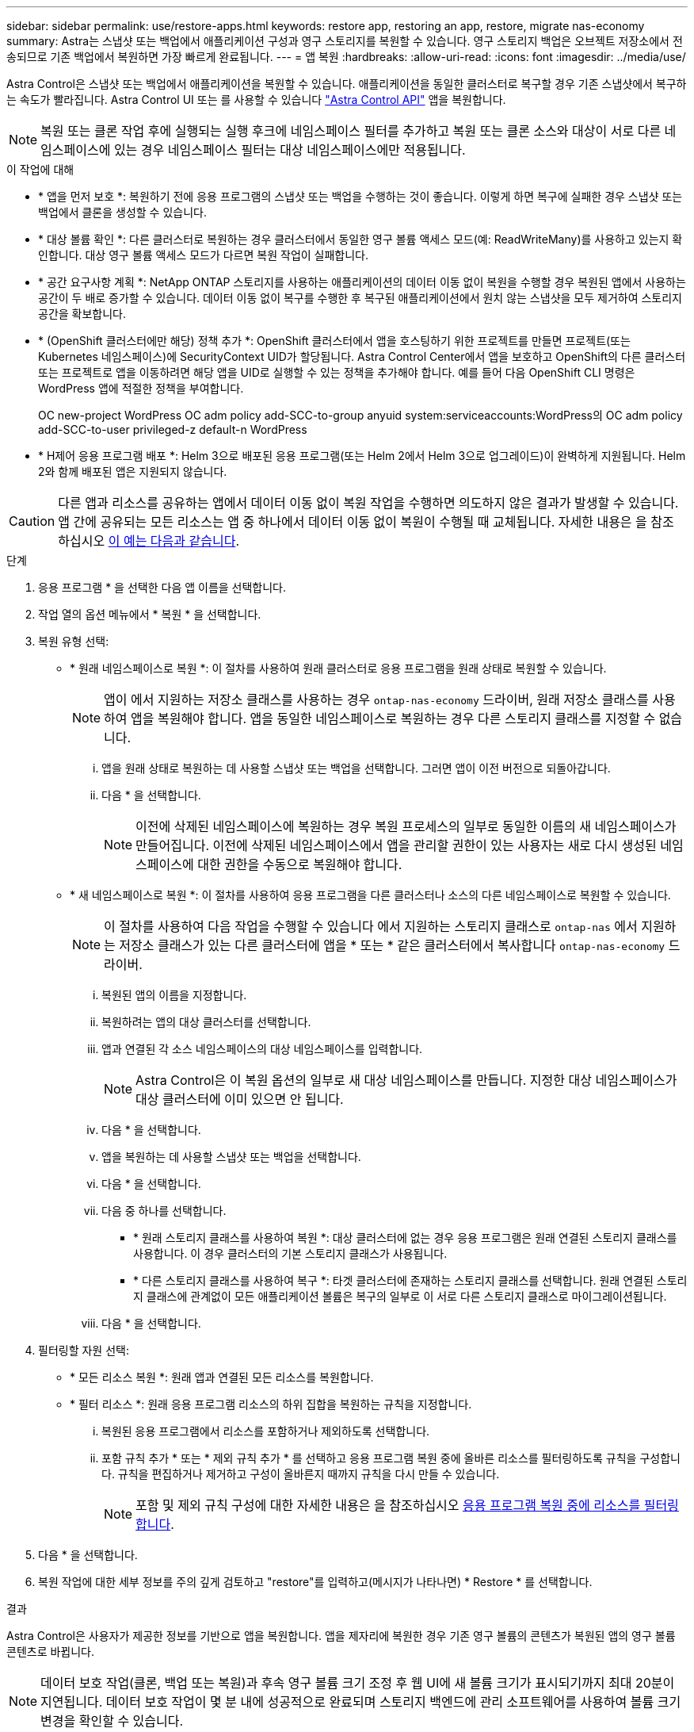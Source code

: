 ---
sidebar: sidebar 
permalink: use/restore-apps.html 
keywords: restore app, restoring an app, restore, migrate nas-economy 
summary: Astra는 스냅샷 또는 백업에서 애플리케이션 구성과 영구 스토리지를 복원할 수 있습니다. 영구 스토리지 백업은 오브젝트 저장소에서 전송되므로 기존 백업에서 복원하면 가장 빠르게 완료됩니다. 
---
= 앱 복원
:hardbreaks:
:allow-uri-read: 
:icons: font
:imagesdir: ../media/use/


[role="lead"]
Astra Control은 스냅샷 또는 백업에서 애플리케이션을 복원할 수 있습니다. 애플리케이션을 동일한 클러스터로 복구할 경우 기존 스냅샷에서 복구하는 속도가 빨라집니다. Astra Control UI 또는 를 사용할 수 있습니다 https://docs.netapp.com/us-en/astra-automation/index.html["Astra Control API"^] 앱을 복원합니다.


NOTE: 복원 또는 클론 작업 후에 실행되는 실행 후크에 네임스페이스 필터를 추가하고 복원 또는 클론 소스와 대상이 서로 다른 네임스페이스에 있는 경우 네임스페이스 필터는 대상 네임스페이스에만 적용됩니다.

.이 작업에 대해
* * 앱을 먼저 보호 *: 복원하기 전에 응용 프로그램의 스냅샷 또는 백업을 수행하는 것이 좋습니다. 이렇게 하면 복구에 실패한 경우 스냅샷 또는 백업에서 클론을 생성할 수 있습니다.
* * 대상 볼륨 확인 *: 다른 클러스터로 복원하는 경우 클러스터에서 동일한 영구 볼륨 액세스 모드(예: ReadWriteMany)를 사용하고 있는지 확인합니다. 대상 영구 볼륨 액세스 모드가 다르면 복원 작업이 실패합니다.
* * 공간 요구사항 계획 *: NetApp ONTAP 스토리지를 사용하는 애플리케이션의 데이터 이동 없이 복원을 수행할 경우 복원된 앱에서 사용하는 공간이 두 배로 증가할 수 있습니다. 데이터 이동 없이 복구를 수행한 후 복구된 애플리케이션에서 원치 않는 스냅샷을 모두 제거하여 스토리지 공간을 확보합니다.
* * (OpenShift 클러스터에만 해당) 정책 추가 *: OpenShift 클러스터에서 앱을 호스팅하기 위한 프로젝트를 만들면 프로젝트(또는 Kubernetes 네임스페이스)에 SecurityContext UID가 할당됩니다. Astra Control Center에서 앱을 보호하고 OpenShift의 다른 클러스터 또는 프로젝트로 앱을 이동하려면 해당 앱을 UID로 실행할 수 있는 정책을 추가해야 합니다. 예를 들어 다음 OpenShift CLI 명령은 WordPress 앱에 적절한 정책을 부여합니다.
+
OC new-project WordPress OC adm policy add-SCC-to-group anyuid system:serviceaccounts:WordPress의 OC adm policy add-SCC-to-user privileged-z default-n WordPress

* * H제어 응용 프로그램 배포 *: Helm 3으로 배포된 응용 프로그램(또는 Helm 2에서 Helm 3으로 업그레이드)이 완벽하게 지원됩니다. Helm 2와 함께 배포된 앱은 지원되지 않습니다.


[CAUTION]
====
다른 앱과 리소스를 공유하는 앱에서 데이터 이동 없이 복원 작업을 수행하면 의도하지 않은 결과가 발생할 수 있습니다. 앱 간에 공유되는 모든 리소스는 앱 중 하나에서 데이터 이동 없이 복원이 수행될 때 교체됩니다. 자세한 내용은 을 참조하십시오 <<다른 앱과 리소스를 공유하는 앱의 데이터 이동 없이 복원 복잡성,이 예는 다음과 같습니다>>.

====
.단계
. 응용 프로그램 * 을 선택한 다음 앱 이름을 선택합니다.
. 작업 열의 옵션 메뉴에서 * 복원 * 을 선택합니다.
. 복원 유형 선택:
+
** * 원래 네임스페이스로 복원 *: 이 절차를 사용하여 원래 클러스터로 응용 프로그램을 원래 상태로 복원할 수 있습니다.
+

NOTE: 앱이 에서 지원하는 저장소 클래스를 사용하는 경우 `ontap-nas-economy` 드라이버, 원래 저장소 클래스를 사용하여 앱을 복원해야 합니다. 앱을 동일한 네임스페이스로 복원하는 경우 다른 스토리지 클래스를 지정할 수 없습니다.

+
... 앱을 원래 상태로 복원하는 데 사용할 스냅샷 또는 백업을 선택합니다. 그러면 앱이 이전 버전으로 되돌아갑니다.
... 다음 * 을 선택합니다.
+

NOTE: 이전에 삭제된 네임스페이스에 복원하는 경우 복원 프로세스의 일부로 동일한 이름의 새 네임스페이스가 만들어집니다. 이전에 삭제된 네임스페이스에서 앱을 관리할 권한이 있는 사용자는 새로 다시 생성된 네임스페이스에 대한 권한을 수동으로 복원해야 합니다.



** * 새 네임스페이스로 복원 *: 이 절차를 사용하여 응용 프로그램을 다른 클러스터나 소스의 다른 네임스페이스로 복원할 수 있습니다.
+

NOTE: 이 절차를 사용하여 다음 작업을 수행할 수 있습니다  에서 지원하는 스토리지 클래스로 `ontap-nas` 에서 지원하는 저장소 클래스가 있는 다른 클러스터에 앱을 * 또는 * 같은 클러스터에서 복사합니다 `ontap-nas-economy` 드라이버.

+
... 복원된 앱의 이름을 지정합니다.
... 복원하려는 앱의 대상 클러스터를 선택합니다.
... 앱과 연결된 각 소스 네임스페이스의 대상 네임스페이스를 입력합니다.
+

NOTE: Astra Control은 이 복원 옵션의 일부로 새 대상 네임스페이스를 만듭니다. 지정한 대상 네임스페이스가 대상 클러스터에 이미 있으면 안 됩니다.

... 다음 * 을 선택합니다.
... 앱을 복원하는 데 사용할 스냅샷 또는 백업을 선택합니다.
... 다음 * 을 선택합니다.
... 다음 중 하나를 선택합니다.
+
**** * 원래 스토리지 클래스를 사용하여 복원 *: 대상 클러스터에 없는 경우 응용 프로그램은 원래 연결된 스토리지 클래스를 사용합니다. 이 경우 클러스터의 기본 스토리지 클래스가 사용됩니다.
**** * 다른 스토리지 클래스를 사용하여 복구 *: 타겟 클러스터에 존재하는 스토리지 클래스를 선택합니다. 원래 연결된 스토리지 클래스에 관계없이 모든 애플리케이션 볼륨은 복구의 일부로 이 서로 다른 스토리지 클래스로 마이그레이션됩니다.


... 다음 * 을 선택합니다.




. 필터링할 자원 선택:
+
** * 모든 리소스 복원 *: 원래 앱과 연결된 모든 리소스를 복원합니다.
** * 필터 리소스 *: 원래 응용 프로그램 리소스의 하위 집합을 복원하는 규칙을 지정합니다.
+
... 복원된 응용 프로그램에서 리소스를 포함하거나 제외하도록 선택합니다.
... 포함 규칙 추가 * 또는 * 제외 규칙 추가 * 를 선택하고 응용 프로그램 복원 중에 올바른 리소스를 필터링하도록 규칙을 구성합니다. 규칙을 편집하거나 제거하고 구성이 올바른지 때까지 규칙을 다시 만들 수 있습니다.
+

NOTE: 포함 및 제외 규칙 구성에 대한 자세한 내용은 을 참조하십시오 <<응용 프로그램 복원 중에 리소스를 필터링합니다>>.





. 다음 * 을 선택합니다.
. 복원 작업에 대한 세부 정보를 주의 깊게 검토하고 "restore"를 입력하고(메시지가 나타나면) * Restore * 를 선택합니다.


.결과
Astra Control은 사용자가 제공한 정보를 기반으로 앱을 복원합니다. 앱을 제자리에 복원한 경우 기존 영구 볼륨의 콘텐츠가 복원된 앱의 영구 볼륨 콘텐츠로 바뀝니다.


NOTE: 데이터 보호 작업(클론, 백업 또는 복원)과 후속 영구 볼륨 크기 조정 후 웹 UI에 새 볼륨 크기가 표시되기까지 최대 20분이 지연됩니다. 데이터 보호 작업이 몇 분 내에 성공적으로 완료되며 스토리지 백엔드에 관리 소프트웨어를 사용하여 볼륨 크기 변경을 확인할 수 있습니다.


IMPORTANT: 네임스페이스 이름/ID 또는 네임스페이스 레이블에 의해 네임스페이스 제한이 있는 구성원 사용자는 동일한 클러스터 또는 조직 계정의 다른 클러스터에 있는 새 네임스페이스에 앱을 클론 복제하거나 복원할 수 있습니다. 그러나 동일한 사용자가 새 네임스페이스에서 복제되거나 복원된 앱에 액세스할 수 없습니다. 클론 또는 복원 작업을 통해 새 네임스페이스를 생성한 후 계정 관리자/소유자는 구성원 사용자 계정을 편집하고 영향을 받는 사용자의 역할 제약 조건을 업데이트하여 새 네임스페이스에 대한 액세스 권한을 부여할 수 있습니다.



== 응용 프로그램 복원 중에 리소스를 필터링합니다

에 필터 규칙을 추가할 수 있습니다 link:../use/restore-apps.html["복원"] 복원된 응용 프로그램에서 포함하거나 제외할 기존 응용 프로그램 리소스를 지정하는 작업입니다. 지정된 네임스페이스, 레이블 또는 GVK(GroupVersionKind)를 기반으로 리소스를 포함하거나 제외할 수 있습니다.

.포함 및 제외 시나리오에 대해 자세히 알아보세요
[%collapsible]
====
* * 원본 네임스페이스가 있는 포함 규칙(원본 위치 복원) * 을 선택합니다. 규칙에 정의된 기존 응용 프로그램 리소스는 삭제되며 복구에 사용하는 선택한 스냅숏 또는 백업의 리소스로 대체됩니다. 포함 규칙에 지정하지 않은 모든 리소스는 변경되지 않습니다.
* * 새 네임스페이스가 있는 포함 규칙 선택 *: 이 규칙을 사용하여 복원된 응용 프로그램에서 원하는 특정 리소스를 선택합니다. 포함 규칙에 지정하지 않은 리소스는 복원된 응용 프로그램에 포함되지 않습니다.
* * 원본 네임스페이스가 있는 제외 규칙(원본 위치 복원) * 선택: 제외하도록 지정한 리소스는 복원되지 않고 변경되지 않습니다. 제외하도록 지정하지 않은 리소스는 스냅샷 또는 백업에서 복구됩니다. 해당 StatefulSet 이 필터링된 리소스의 일부인 경우 영구 볼륨의 모든 데이터가 삭제되고 다시 생성됩니다.
* * 새 네임스페이스가 있는 제외 규칙을 선택합니다. * : 규칙을 사용하여 복원된 응용 프로그램에서 제거할 특정 리소스를 선택합니다. 제외하도록 지정하지 않은 리소스는 스냅샷 또는 백업에서 복구됩니다.


====
규칙은 포함 또는 제외 유형입니다. 자원 포함과 제외 를 결합하는 규칙은 사용할 수 없습니다.

.단계
. 리소스를 필터링하도록 선택하고 앱 복원 마법사에서 포함 또는 제외 옵션을 선택한 후 * 포함 규칙 추가 * 또는 * 제외 규칙 추가 * 를 선택합니다.
+

NOTE: Astra Control에 의해 자동으로 포함되는 클러스터 범위 리소스는 제외할 수 없습니다.

. 필터 규칙 구성:
+

NOTE: 적어도 하나의 네임스페이스, 레이블 또는 GVK를 지정해야 합니다. 필터 규칙을 적용한 후 유지하는 리소스가 복원된 응용 프로그램을 양호한 상태로 유지하는 데 충분한지 확인합니다.

+
.. 규칙의 특정 네임스페이스를 선택합니다. 선택하지 않으면 모든 네임스페이스가 필터에 사용됩니다.
+

NOTE: 응용 프로그램에 원래 여러 네임스페이스가 포함되어 있고 이를 새 네임스페이스로 복원하면 리소스에 포함되지 않은 네임스페이스도 모두 만들어집니다.

.. (선택 사항) 리소스 이름을 입력합니다.
.. (선택 사항) * 라벨 선택기 *: 포함 https://kubernetes.io/docs/concepts/overview/working-with-objects/labels/#label-selectors["라벨 선택기"^] 규칙에 추가합니다. 레이블 선택기는 선택한 레이블과 일치하는 자원만 필터링하는 데 사용됩니다.
.. (선택 사항) 추가 필터링 옵션을 사용하려면 GVK(GroupVersionKind) SET * 를 선택하여 리소스 * 를 필터링합니다.
+

NOTE: GVK 필터를 사용하는 경우 버전 및 종류를 지정해야 합니다.

+
... (선택 사항) * Group *: 드롭다운 목록에서 Kubernetes API 그룹을 선택합니다.
... * Kind *: 드롭다운 목록에서 필터에 사용할 Kubernetes 리소스 유형에 대한 오브젝트 스키마를 선택합니다.
... * 버전 *: Kubernetes API 버전을 선택합니다.




. 항목에 따라 만들어진 규칙을 검토합니다.
. 추가 * 를 선택합니다.
+

TIP: 원하는 만큼 리소스 포함 및 제외 규칙을 만들 수 있습니다. 작업을 시작하기 전에 복원 애플리케이션 요약에 규칙이 나타납니다.





== ONTAP-NAS-이코노미 스토리지에서 ONTAP-NAS 스토리지로 마이그레이션

Astra Control을 사용할 수 있습니다 link:../use/restore-apps.html["애플리케이션 복원"] 또는 link:../use/clone-apps.html["애플리케이션 클론"^] 에서 지원하는 스토리지 클래스에서 애플리케이션 볼륨을 마이그레이션하는 작업입니다 `ontap-nas-economy`에서는 제한된 애플리케이션 보호 옵션을 에서 지원하는 스토리지 클래스에 허용합니다 `ontap-nas` Astra Control 보호 옵션을 모두 갖추고 있습니다. 클론 또는 복원 작업은 를 사용하는 Qtree 기반 볼륨을 마이그레이션합니다 `ontap-nas-economy` 에서 지원하는 표준 볼륨에 백엔드를 제공합니다 `ontap-nas`. 볼륨에 대한 모든 정보가 포함됩니다 `ontap-nas-economy` 백업만 또는 혼합으로 타겟 스토리지 클래스로 마이그레이션됩니다. 마이그레이션이 완료된 후에는 보호 옵션이 더 이상 제한되지 않습니다.



== 다른 앱과 리소스를 공유하는 앱의 데이터 이동 없이 복원 복잡성

다른 앱과 리소스를 공유하고 의도하지 않은 결과를 생성하는 앱에서 현재 위치 복원 작업을 수행할 수 있습니다. 앱 간에 공유되는 모든 리소스는 앱 중 하나에서 데이터 이동 없이 복원이 수행될 때 교체됩니다.

다음은 복원에 NetApp SnapMirror 복제를 사용할 때 바람직하지 않은 상황을 만드는 예제 시나리오입니다.

. 애플리케이션을 정의합니다 `app1` 네임스페이스 사용 `ns1`.
. 에 대한 복제 관계를 구성합니다 `app1`.
. 애플리케이션을 정의합니다 `app2` 네임스페이스 사용 `ns1` 및 `ns2`.
. 에 대한 복제 관계를 구성합니다 `app2`.
. 에 대한 역방향 복제를 수행합니다 `app2`. 이렇게 하면 가 발생합니다 `app1` 비활성화할 소스 클러스터의 앱.

